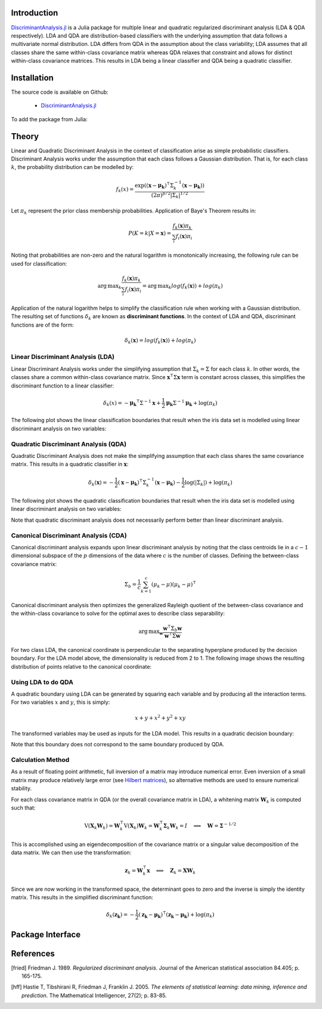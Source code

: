 Introduction
============

`DiscriminantAnalysis.jl`_ is a Julia package for multiple linear and quadratic 
regularized discriminant analysis (LDA & QDA respectively). LDA and QDA are
distribution-based classifiers with the underlying assumption that data follows
a multivariate normal distribution. LDA differs from QDA in the assumption about 
the class variability; LDA assumes that all classes share the same within-class 
covariance matrix whereas QDA relaxes that constraint and allows for distinct 
within-class covariance matrices. This results in LDA being a linear classifier
and QDA being a quadratic classifier.

Installation
============

The source code is available on Github:

  * `DiscriminantAnalysis.jl`_

.. _DiscriminantAnalysis.jl: https://github.com/trthatcher/DiscriminantAnalysis.jl

To add the package from Julia:

Theory
======

Linear and Quadratic Discriminant Analysis in the context of classification 
arise as simple probabilistic classifiers. Discriminant Analysis works under the
assumption that each class follows a Gaussian distribution. That is, for each
class :math:`k`, the probability distribution can be modelled by:

.. math::
    
    f_k(x) = \frac{\exp\left((\mathbf{x}-\mathbf{\mu_k})^{\intercal}\Sigma_k^{-1}(\mathbf{x}-\mathbf{\mu_k})\right)}{(2\pi)^{p/2}\left|\Sigma_k\right|^{1/2}}

Let :math:`\pi_k` represent the prior class membership probabilities. 
Application of Baye's Theorem results in:

.. math::

    P(K = k | X = \mathbf{x}) = \frac{f_k(\mathbf{x})\pi_k}{\sum_i f_i(\mathbf{x})\pi_i}

Noting that probabilities are non-zero and the natural logarithm is
monotonically increasing, the following rule can be used for classification:

.. math::

    \operatorname{arg\,max}_k\frac{f_k(\mathbf{x})\pi_k}{\sum_i f_i(\mathbf{x})\pi_i}
    = \operatorname{arg\,max}_k log(f_k(\mathbf{x})) + log(\pi_k)

Application of the natural logarithm helps to simplify the classification rule 
when working with a Gaussian distribution. The resulting set of functions
:math:`\delta_k` are known as **discriminant functions**. In the context of LDA
and QDA, discriminant functions are of the form:

.. math::

    \delta_k(\mathbf{x}) = log(f_k(\mathbf{x})) + log(\pi_k)


Linear Discriminant Analysis (LDA)
----------------------------------

Linear Discriminant Analysis works under the simplifying assumption that
:math:`\Sigma_k = \Sigma` for each class :math:`k`. In other words, the classes
share a common within-class covariance matrix. Since
:math:`\mathbf{x}^\intercal \Sigma \mathbf{x}` term is constant across classes, 
this simplifies the discriminant function to a linear classifier:

.. math::

    \delta_k(x) =  
    -\mathbf{\mu_k}^{\intercal}\Sigma^{-1}\mathbf{x} +
    \frac{1}{2}\mathbf{\mu_k}\Sigma^{-1}\mathbf{\mu_k}
    + \log(\pi_k)

The following plot shows the linear classification boundaries that result when
the iris data set is modelled using linear discriminant analysis on two
variables:

.. image:: visualization/lda.png


Quadratic Discriminant Analysis (QDA)
-------------------------------------

Quadratic Discriminant Analysis does not make the simplifying assumption that
each class shares the same covariance matrix. This results in a quadratic
classifier in :math:`\mathbf{x}`:

.. math::

    \delta_k(\mathbf{x}) =  
    -\frac{1}{2}(\mathbf{x}-\mathbf{\mu_k})^{\intercal}\Sigma_k^{-1}(\mathbf{x}-\mathbf{\mu_k})
    -\frac{1}{2}\log\left(\left|\Sigma_k\right|\right) 
    + \log(\pi_k)

The following plot shows the quadratic classification boundaries that result 
when the iris data set is modelled using linear discriminant analysis on two
variables:

.. image:: visualization/qda.png

Note that quadratic discriminant analysis does not necessarily perform better
than linear discriminant analysis. 


Canonical Discriminant Analysis (CDA)
-------------------------------------

Canonical discriminant analysis expands upon linear discriminant analysis by
noting that the class centroids lie in a :math:`c-1` dimensional subspace of the
:math:`p` dimensions of the data where :math:`c` is the number of classes. 
Defining the between-class covariance matrix:

.. math::

    \Sigma_b = \frac{1}{c} \sum_{k=1}^{c} (\mu_k - \mu)(\mu_k - \mu)^{\intercal}

Canonical discriminant analysis then optimizes the generalized Rayleigh quotient
of the between-class covariance and the within-class covariance to solve for 
the optimal axes to describe class separability:

.. math::

    \operatorname{arg\,max}_{\mathbf{w}}\frac{\mathbf{w}^{\intercal}\Sigma_b\mathbf{w}}{\mathbf{w}^{\intercal}\Sigma\mathbf{w}}

For two class LDA, the canonical coordinate is perpendicular to the separating
hyperplane produced by the decision boundary. For the LDA model above, the
dimensionality is reduced from 2 to 1. The following image shows the resulting
distribution of points relative to the canonical coordinate:

.. image:: visualization/cda.png


Using LDA to do QDA
-------------------

A quadratic boundary using LDA can be generated by squaring each variable and by
producing all the interaction terms. For two variables :math:`x` and :math:`y`,
this is simply:

.. math::

    x + y + x^2 + y^2 + xy

The transformed variables may be used as inputs for the LDA model. This results
in a quadratic decision boundary:

.. image:: visualization/qlda.png

Note that this boundary does not correspond to the same boundary produced by
QDA.

Calculation Method
------------------

As a result of floating point arithmetic, full inversion of a matrix may
introduce numerical error. Even inversion of a small matrix may produce
relatively large error (see `Hilbert matrices`_), so alternative methods are 
used to ensure numerical stability.

For each class covariance matrix in QDA (or the overall covariance matrix in
LDA), a whitening matrix :math:`\mathbf{W}_k` is computed such that:

.. math::

    \operatorname{V}(\mathbf{X}_k \mathbf{W}_k) 
    = \mathbf{W}_k^{\intercal} \operatorname{V}(\mathbf{X}_k) \mathbf{W}_k
    = \mathbf{W}_k^{\intercal} \mathbf{\Sigma}_k \mathbf{W}_k
    = I \quad \implies \quad \mathbf{W} = \mathbf{\Sigma}^{-1/2}

This is accomplished using an eigendecomposition of the covariance matrix or a
singular value decomposition of the data matrix. We can then use the 
transformation:

.. math::

    \mathbf{z}_k = \mathbf{W}_k^{\intercal}\mathbf{x}
    \quad \implies \quad \mathbf{Z}_k = \mathbf{X}\mathbf{W}_k

Since we are now working in the transformed space, the determinant goes to zero
and the inverse is simply the identity matrix. This results in the simplified
discriminant function:

.. math::

    \delta_k(\mathbf{z_k}) =  
    -\frac{1}{2}(\mathbf{z_k}-\mathbf{\mu_k})^{\intercal}(\mathbf{z_k}-\mathbf{\mu_k})
    + \log(\pi_k)

.. _Hilbert matrices: https://en.wikipedia.org/wiki/Hilbert_matrix

Package Interface
=================

.. function:: lda(X, y [; M, gamma, priors]) -> ModelLDA

    Fit a regularized linear discriminant model based on data ``X`` and class 
    identifier ``y``. ``X`` must be a matrix of floats and ``y`` must be a 
    vector of positive integers that index the classes. ``M`` is an optional 
    matrix of class means. If ``M`` is not supplied, it defaults to point 
    estimates of the class means. Gamma is a regularization parameter that 
    shrinks the covariance matrix towards the average eigenvalue:

    .. math::

        \mathbf{\Sigma}_{lda}(\gamma) = (1-\gamma)\mathbf{\Sigma} + \gamma
          \left(\frac{\operatorname{trace}(\mathbf{\Sigma})}{p}\right) \mathbf{I}
     
    The ``priors`` argument represents the prior probability of class 
    membership. If ``priors`` is not supplied, it defaults to equal class 
    weights.

    The components of the LDA model may be extracted from the ``ModelLDA`` 
    object returned by the ``lda`` function:

    ========== =====================================================
    Argument   Description
    ========== =====================================================
    ``is_cda`` Boolean value; the model is a CDA model if ``true``
    ``W``      The whitening matrix used to decorrelate observations
    ``M``      A matrix of class means; one per row
    ``priors`` A vector of class prior probabilities
    ``gamma``  The regularization parameter as defined above.
    ========== =====================================================


.. function:: cda(X, y [; M, gamma, priors]) -> ModelLDA

    Fit a regularized canonical discriminant model based on data ``X`` and class 
    identifier ``y``. The CDA model is identical to an LDA model, except that
    dimensionality reduction is included in the whitening transformation matrix.
    See the ``lda`` documentation for information on the arguments.

References
==========

.. [fried] Friedman J. 1989. *Regularized discriminant analysis.* Journal of
           the American statistical association 84.405; p. 165-175.

.. [hff] Hastie T, Tibshirani R, Friedman J, Franklin J. 2005. *The elements of
         statistical learning: data mining, inference and prediction*. The 
         Mathematical Intelligencer, 27(2); p. 83-85.
